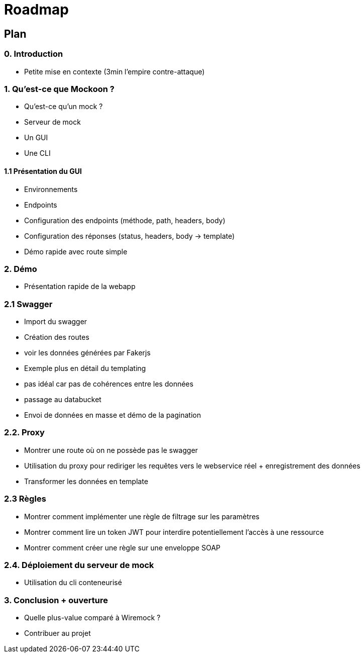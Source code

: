 = Roadmap

== Plan

=== 0. Introduction
* Petite mise en contexte (3min l'empire contre-attaque)

=== 1. Qu'est-ce que Mockoon ?
* Qu'est-ce qu'un mock ?
* Serveur de mock 
* Un GUI
* Une CLI

==== 1.1 Présentation du GUI
* Environnements
* Endpoints
* Configuration des endpoints (méthode, path, headers, body)
* Configuration des réponses (status, headers, body -> template)
* Démo rapide avec route simple

=== 2. Démo
* Présentation rapide de la webapp

=== 2.1 Swagger
* Import du swagger
* Création des routes
* voir les données générées par Fakerjs
* Exemple plus en détail du templating 
* pas idéal car pas de cohérences entre les données
* passage au databucket
* Envoi de données en masse et démo de la pagination


=== 2.2. Proxy
* Montrer une route où on ne possède pas le swagger
* Utilisation du proxy pour rediriger les requêtes vers le webservice réel + enregistrement des données
* Transformer les données en template

=== 2.3 Règles
* Montrer comment implémenter une règle de filtrage sur les paramètres
* Montrer comment lire un token JWT pour interdire potentiellement l'accès à une ressource
* Montrer comment créer une règle sur une enveloppe SOAP

=== 2.4. Déploiement du serveur de mock
* Utilisation du cli conteneurisé

=== 3. Conclusion + ouverture
* Quelle plus-value comparé à Wiremock ?
* Contribuer au projet